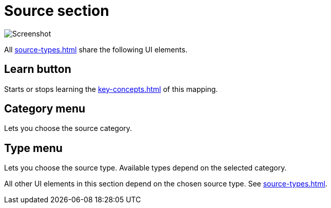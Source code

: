 
= Source section

image:realearn/screenshots/mapping-panel-source.png[Screenshot]

All xref:source-types.adoc#source-types[] share the following UI elements.

== Learn button

Starts or stops learning the xref:key-concepts.adoc#source[] of this mapping.

== Category menu

Lets you choose the source category.

== Type menu

Lets you choose the source type.
Available types depend on the selected category.

All other UI elements in this section depend on the chosen source type.
See xref:source-types.adoc#source-types[].
